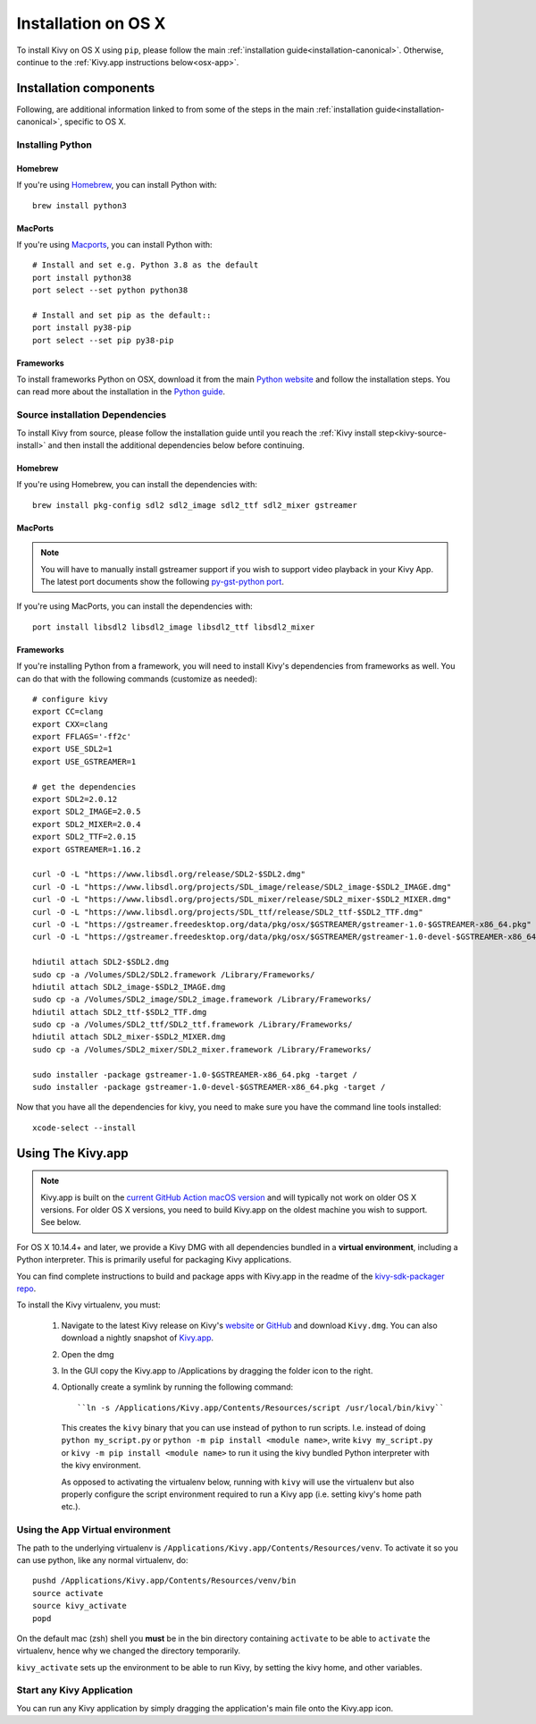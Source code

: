 .. _installation_osx:

Installation on OS X
====================

To install Kivy on OS X using ``pip``, please follow the main
:ref:`installation guide<installation-canonical>`.
Otherwise, continue to the :ref:`Kivy.app instructions below<osx-app>`.

Installation components
-----------------------

Following, are additional information linked to from some of the steps in the
main :ref:`installation guide<installation-canonical>`, specific to OS X.

.. _install-python-osx:

Installing Python
^^^^^^^^^^^^^^^^^

Homebrew
~~~~~~~~

If you're using `Homebrew <http://brew.sh>`_, you can install Python with::

    brew install python3

MacPorts
~~~~~~~~

If you're using `Macports <https://www.macports.org>`_, you can install Python with::

    # Install and set e.g. Python 3.8 as the default
    port install python38
    port select --set python python38

    # Install and set pip as the default::
    port install py38-pip
    port select --set pip py38-pip

Frameworks
~~~~~~~~~~

To install frameworks Python on OSX, download it from the main
`Python website <https://www.python.org/downloads/mac-osx/>`_ and follow the
installation steps. You can read more about the installation in the
`Python guide <https://docs.python.org/3/using/mac.html>`_.

.. _install-source-osx:

Source installation Dependencies
^^^^^^^^^^^^^^^^^^^^^^^^^^^^^^^^

To install Kivy from source, please follow the installation guide until you reach the
:ref:`Kivy install step<kivy-source-install>` and then install the additional dependencies
below before continuing.

Homebrew
~~~~~~~~

If you're using Homebrew, you can install the dependencies with::

    brew install pkg-config sdl2 sdl2_image sdl2_ttf sdl2_mixer gstreamer

MacPorts
~~~~~~~~

.. note::

    You will have to manually install gstreamer support if you wish to
    support video playback in your Kivy App. The latest port documents show the
    following `py-gst-python port <https://trac.macports.org/ticket/44813>`_.

If you're using MacPorts, you can install the dependencies with::

    port install libsdl2 libsdl2_image libsdl2_ttf libsdl2_mixer

Frameworks
~~~~~~~~~~

If you're installing Python from a framework, you will need to install Kivy's dependencies
from frameworks as well. You can do that with the following commands (customize as needed)::

    # configure kivy
    export CC=clang
    export CXX=clang
    export FFLAGS='-ff2c'
    export USE_SDL2=1
    export USE_GSTREAMER=1

    # get the dependencies
    export SDL2=2.0.12
    export SDL2_IMAGE=2.0.5
    export SDL2_MIXER=2.0.4
    export SDL2_TTF=2.0.15
    export GSTREAMER=1.16.2

    curl -O -L "https://www.libsdl.org/release/SDL2-$SDL2.dmg"
    curl -O -L "https://www.libsdl.org/projects/SDL_image/release/SDL2_image-$SDL2_IMAGE.dmg"
    curl -O -L "https://www.libsdl.org/projects/SDL_mixer/release/SDL2_mixer-$SDL2_MIXER.dmg"
    curl -O -L "https://www.libsdl.org/projects/SDL_ttf/release/SDL2_ttf-$SDL2_TTF.dmg"
    curl -O -L "https://gstreamer.freedesktop.org/data/pkg/osx/$GSTREAMER/gstreamer-1.0-$GSTREAMER-x86_64.pkg"
    curl -O -L "https://gstreamer.freedesktop.org/data/pkg/osx/$GSTREAMER/gstreamer-1.0-devel-$GSTREAMER-x86_64.pkg"

    hdiutil attach SDL2-$SDL2.dmg
    sudo cp -a /Volumes/SDL2/SDL2.framework /Library/Frameworks/
    hdiutil attach SDL2_image-$SDL2_IMAGE.dmg
    sudo cp -a /Volumes/SDL2_image/SDL2_image.framework /Library/Frameworks/
    hdiutil attach SDL2_ttf-$SDL2_TTF.dmg
    sudo cp -a /Volumes/SDL2_ttf/SDL2_ttf.framework /Library/Frameworks/
    hdiutil attach SDL2_mixer-$SDL2_MIXER.dmg
    sudo cp -a /Volumes/SDL2_mixer/SDL2_mixer.framework /Library/Frameworks/

    sudo installer -package gstreamer-1.0-$GSTREAMER-x86_64.pkg -target /
    sudo installer -package gstreamer-1.0-devel-$GSTREAMER-x86_64.pkg -target /

Now that you have all the dependencies for kivy, you need to make sure
you have the command line tools installed::

    xcode-select --install

.. _osx-app:

Using The Kivy.app
------------------

.. note::

    Kivy.app is built on the `current GitHub Action macOS version
    <https://github.com/actions/virtual-environments#available-environments>`_ and will typically
    not work on older OS X versions. For older OS X versions, you need to build Kivy.app
    on the oldest machine you wish to support. See below.

For OS X 10.14.4+ and later, we provide a Kivy DMG with all dependencies
bundled in a **virtual environment**, including a Python interpreter. This is
primarily useful for packaging Kivy applications.

You can find complete instructions to build and package apps with Kivy.app in the readme
of the `kivy-sdk-packager repo <https://github.com/kivy/kivy-sdk-packager/tree/master/osx>`_.

To install the Kivy virtualenv, you must:

    1. Navigate to the latest Kivy release on Kivy's `website <https://kivy.org/downloads/>`_ or
       `GitHub <https://github.com/kivy/kivy/releases>`_ and download ``Kivy.dmg``.
       You can also download a nightly snapshot of
       `Kivy.app <https://kivy.org/downloads/ci/osx/app/Kivy.dmg>`_.
    2. Open the dmg
    3. In the GUI copy the Kivy.app to /Applications by dragging the folder icon to the right.
    4. Optionally create a symlink by running the following command::

           ``ln -s /Applications/Kivy.app/Contents/Resources/script /usr/local/bin/kivy``

       This creates the ``kivy`` binary that you can use instead of python to run scripts.
       I.e. instead of doing ``python my_script.py`` or ``python -m pip install <module name>``, write
       ``kivy my_script.py`` or ``kivy -m pip install <module name>`` to run it using the kivy
       bundled Python interpreter with the kivy environment.

       As opposed to activating the virtualenv below, running with ``kivy`` will use the virtualenv
       but also properly configure the script environment required to run a Kivy app (i.e. setting
       kivy's home path etc.).

Using the App Virtual environment
^^^^^^^^^^^^^^^^^^^^^^^^^^^^^^^^^

The path to the underlying virtualenv is ``/Applications/Kivy.app/Contents/Resources/venv``.
To activate it so you can use python, like any normal virtualenv, do::

        pushd /Applications/Kivy.app/Contents/Resources/venv/bin
        source activate
        source kivy_activate
        popd

On the default mac (zsh) shell you **must** be in the bin directory containing ``activate`` to be
able to ``activate`` the virtualenv, hence why we changed the directory temporarily.

``kivy_activate`` sets up the environment to be able to run Kivy, by setting the kivy home, and other variables.

Start any Kivy Application
^^^^^^^^^^^^^^^^^^^^^^^^^^

You can run any Kivy application by simply dragging the application's main file
onto the Kivy.app icon.
